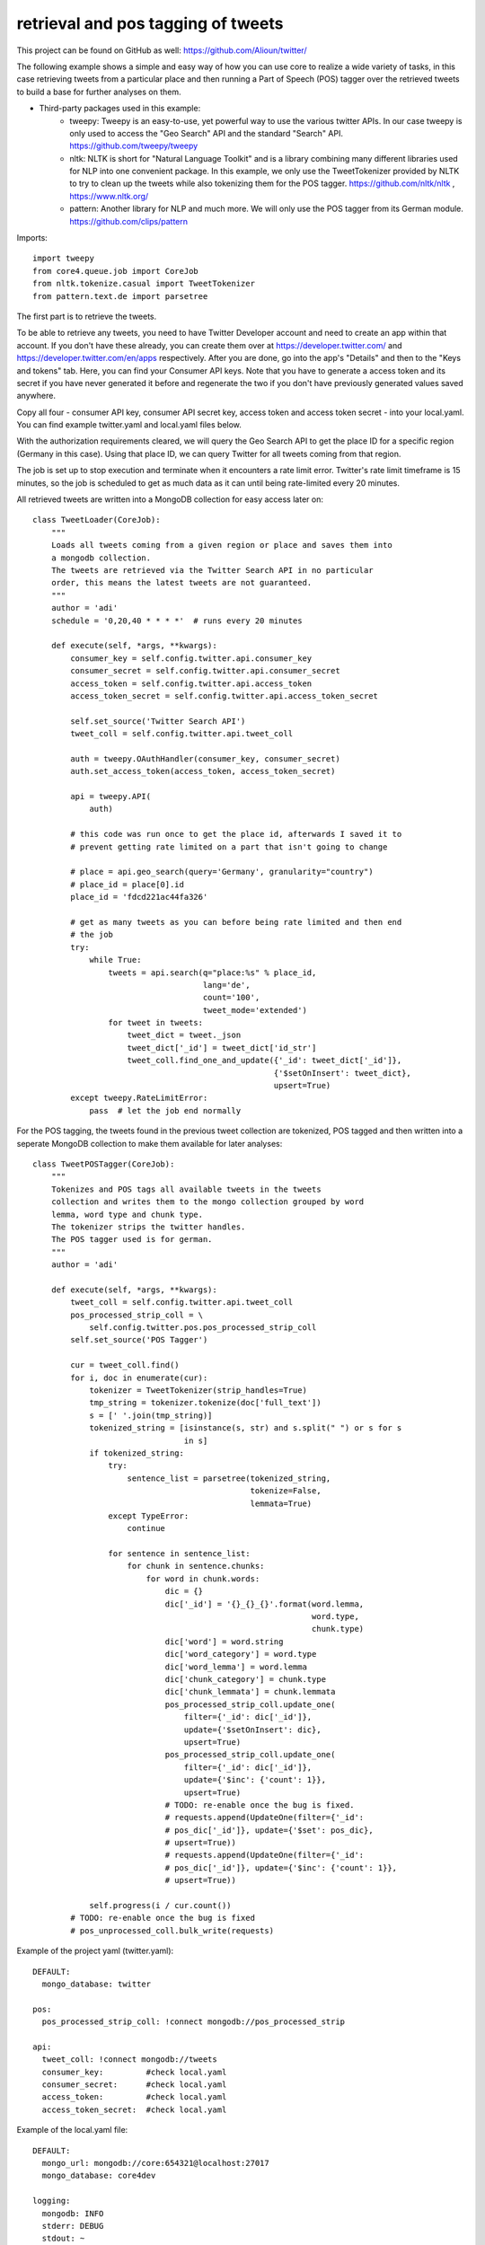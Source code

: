 ###########################################################
retrieval and pos tagging of tweets
###########################################################

This project can be found on GitHub as well:
https://github.com/Alioun/twitter/

The following example shows a simple and easy way of how you can use core to
realize a wide variety of tasks, in this case retrieving tweets from a
particular place and then running a Part of Speech (POS) tagger over the
retrieved tweets to build a base for further analyses on them.

* Third-party packages used in this example:
    * tweepy: Tweepy is an easy-to-use, yet powerful way to use the various
      twitter APIs. In our case tweepy is only used to access the "Geo Search"
      API and the standard "Search" API.
      https://github.com/tweepy/tweepy
    * nltk: NLTK is short for "Natural Language Toolkit" and is a library combining
      many different libraries used for NLP into one convenient package.
      In this example, we only use the TweetTokenizer provided by NLTK to try to
      clean up the tweets while also tokenizing them for the POS tagger. 
      https://github.com/nltk/nltk , https://www.nltk.org/
    * pattern: Another library for NLP and much more. We will only use the POS
      tagger from its German module.
      https://github.com/clips/pattern

Imports::

    import tweepy
    from core4.queue.job import CoreJob
    from nltk.tokenize.casual import TweetTokenizer
    from pattern.text.de import parsetree

The first part is to retrieve the tweets.

To be able to retrieve any tweets, you need to have Twitter Developer account
and need to create an app within that account. If you don't have these already,
you can create them over at https://developer.twitter.com/ and 
https://developer.twitter.com/en/apps respectively.
After you are done, go into the app's "Details" and then to the "Keys and tokens"
tab. Here, you can find your Consumer API keys. Note that you have to generate a
access token and its secret if you have never generated it before and regenerate
the two if you don't have previously generated values saved anywhere.

Copy all four - consumer API key, consumer API secret key, access token and access
token secret - into your local.yaml. You can find example twitter.yaml and
local.yaml files below.

With the authorization requirements cleared, we will query the Geo Search API to
get the place ID for a specific region (Germany in this case). Using that place ID,
we can query Twitter for all tweets coming from that region.

The job is set up to stop execution and terminate when it encounters a rate
limit error. Twitter's rate limit timeframe is 15 minutes, so the job is scheduled
to get as much data as it can until being rate-limited every 20 minutes.

All retrieved tweets are written into a MongoDB collection for easy access
later on::

    class TweetLoader(CoreJob):
        """
        Loads all tweets coming from a given region or place and saves them into
        a mongodb collection.
        The tweets are retrieved via the Twitter Search API in no particular
        order, this means the latest tweets are not guaranteed.
        """
        author = 'adi'
        schedule = '0,20,40 * * * *'  # runs every 20 minutes

        def execute(self, *args, **kwargs):
            consumer_key = self.config.twitter.api.consumer_key
            consumer_secret = self.config.twitter.api.consumer_secret
            access_token = self.config.twitter.api.access_token
            access_token_secret = self.config.twitter.api.access_token_secret

            self.set_source('Twitter Search API')
            tweet_coll = self.config.twitter.api.tweet_coll

            auth = tweepy.OAuthHandler(consumer_key, consumer_secret)
            auth.set_access_token(access_token, access_token_secret)

            api = tweepy.API(
                auth)

            # this code was run once to get the place id, afterwards I saved it to
            # prevent getting rate limited on a part that isn't going to change

            # place = api.geo_search(query='Germany', granularity="country")
            # place_id = place[0].id
            place_id = 'fdcd221ac44fa326'

            # get as many tweets as you can before being rate limited and then end
            # the job
            try:
                while True:
                    tweets = api.search(q="place:%s" % place_id,
                                        lang='de',
                                        count='100',
                                        tweet_mode='extended')
                    for tweet in tweets:
                        tweet_dict = tweet._json
                        tweet_dict['_id'] = tweet_dict['id_str']
                        tweet_coll.find_one_and_update({'_id': tweet_dict['_id']},
                                                       {'$setOnInsert': tweet_dict},
                                                       upsert=True)
            except tweepy.RateLimitError:
                pass  # let the job end normally


For the POS tagging, the tweets found in the previous tweet collection are tokenized,
POS tagged and then written into a seperate MongoDB collection to make them available
for later analyses::

    class TweetPOSTagger(CoreJob):
        """
        Tokenizes and POS tags all available tweets in the tweets
        collection and writes them to the mongo collection grouped by word
        lemma, word type and chunk type.
        The tokenizer strips the twitter handles.
        The POS tagger used is for german.
        """
        author = 'adi'

        def execute(self, *args, **kwargs):
            tweet_coll = self.config.twitter.api.tweet_coll
            pos_processed_strip_coll = \
                self.config.twitter.pos.pos_processed_strip_coll
            self.set_source('POS Tagger')

            cur = tweet_coll.find()
            for i, doc in enumerate(cur):
                tokenizer = TweetTokenizer(strip_handles=True)
                tmp_string = tokenizer.tokenize(doc['full_text'])
                s = [' '.join(tmp_string)]
                tokenized_string = [isinstance(s, str) and s.split(" ") or s for s
                                    in s]
                if tokenized_string:
                    try:
                        sentence_list = parsetree(tokenized_string,
                                                  tokenize=False,
                                                  lemmata=True)
                    except TypeError:
                        continue

                    for sentence in sentence_list:
                        for chunk in sentence.chunks:
                            for word in chunk.words:
                                dic = {}
                                dic['_id'] = '{}_{}_{}'.format(word.lemma,
                                                               word.type,
                                                               chunk.type)
                                dic['word'] = word.string
                                dic['word_category'] = word.type
                                dic['word_lemma'] = word.lemma
                                dic['chunk_category'] = chunk.type
                                dic['chunk_lemmata'] = chunk.lemmata
                                pos_processed_strip_coll.update_one(
                                    filter={'_id': dic['_id']},
                                    update={'$setOnInsert': dic},
                                    upsert=True)
                                pos_processed_strip_coll.update_one(
                                    filter={'_id': dic['_id']},
                                    update={'$inc': {'count': 1}},
                                    upsert=True)
                                # TODO: re-enable once the bug is fixed.
                                # requests.append(UpdateOne(filter={'_id':
                                # pos_dic['_id']}, update={'$set': pos_dic},
                                # upsert=True))
                                # requests.append(UpdateOne(filter={'_id':
                                # pos_dic['_id']}, update={'$inc': {'count': 1}},
                                # upsert=True))

                self.progress(i / cur.count())
            # TODO: re-enable once the bug is fixed
            # pos_unprocessed_coll.bulk_write(requests)

Example of the project yaml (twitter.yaml)::

    DEFAULT:
      mongo_database: twitter

    pos:
      pos_processed_strip_coll: !connect mongodb://pos_processed_strip

    api:
      tweet_coll: !connect mongodb://tweets
      consumer_key:         #check local.yaml
      consumer_secret:      #check local.yaml
      access_token:         #check local.yaml
      access_token_secret:  #check local.yaml

Example of the local.yaml file::

    DEFAULT:
      mongo_url: mongodb://core:654321@localhost:27017
      mongo_database: core4dev

    logging:
      mongodb: INFO
      stderr: DEBUG
      stdout: ~

    worker:
      min_free_ram: 32

    api:
      setting:
        debug: True
        cookie_secret: hello world
      admin_password: hans

    twitter:
      api:
        consumer_key: #insert your own
        consumer_secret: #insert your own
        access_token: #insert your own
        access_token_secret: #insert your own

